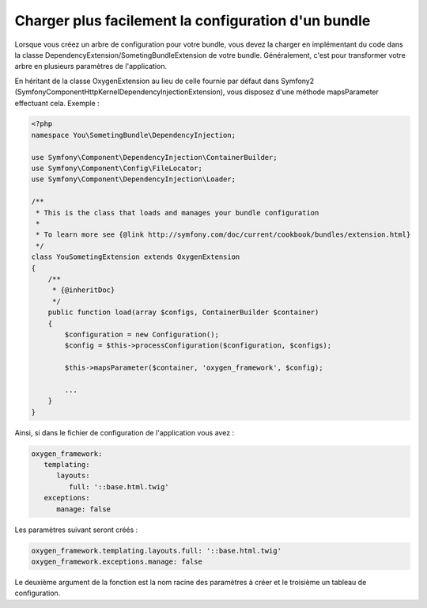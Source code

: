 Charger plus facilement la configuration d'un bundle
====================================================

Lorsque vous créez un arbre de configuration pour votre bundle, vous devez la charger en implémentant du code
dans la classe DependencyExtension/SometingBundleExtension de votre bundle. Généralement, c'est pour transformer
votre arbre en plusieurs paramètres de l'application.

En héritant de la classe OxygenExtension au lieu de celle fournie par défaut dans Symfony2 
(Symfony\Component\HttpKernel\DependencyInjection\Extension), vous disposez d'une méthode mapsParameter
effectuant cela. Exemple :

.. code-block:: php

   <?php
   namespace You\SometingBundle\DependencyInjection;
   
   use Symfony\Component\DependencyInjection\ContainerBuilder;
   use Symfony\Component\Config\FileLocator;
   use Symfony\Component\DependencyInjection\Loader;
   
   /**
    * This is the class that loads and manages your bundle configuration
    *
    * To learn more see {@link http://symfony.com/doc/current/cookbook/bundles/extension.html}
    */
   class YouSometingExtension extends OxygenExtension
   {
       /**
        * {@inheritDoc}
        */
       public function load(array $configs, ContainerBuilder $container)
       {
           $configuration = new Configuration();
           $config = $this->processConfiguration($configuration, $configs);
           
           $this->mapsParameter($container, 'oxygen_framework', $config);
   
           ...
       }
   }

Ainsi, si dans le fichier de configuration de l'application vous avez :

.. code-block:: yaml

   oxygen_framework:
      templating:
         layouts:
            full: '::base.html.twig'
      exceptions:
         manage: false
         
Les paramètres suivant seront créés :

.. code-block:: yaml

   oxygen_framework.templating.layouts.full: '::base.html.twig'
   oxygen_framework.exceptions.manage: false
   
Le deuxième argument de la fonction est la nom racine des paramètres à créer et le troisième un tableau de configuration.